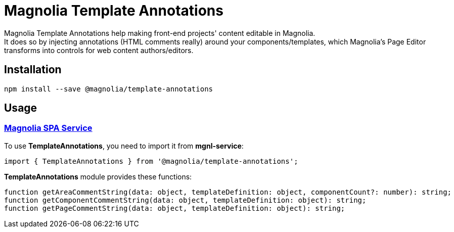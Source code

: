 = Magnolia Template Annotations

Magnolia Template Annotations help making front-end projects' content editable in Magnolia. +
It does so by injecting annotations (HTML comments really) around your components/templates, which Magnolia's Page Editor transforms into controls for web content authors/editors.

== Installation

```
npm install --save @magnolia/template-annotations
```

== Usage

=== link:#TemplateAnnotations[Magnolia SPA Service]

To use *TemplateAnnotations*, you need to import it from *mgnl-service*:

[source,javascript]
----
import { TemplateAnnotations } from '@magnolia/template-annotations';
----

*TemplateAnnotations* module provides these functions:

[source,javascript]
----
function getAreaCommentString(data: object, templateDefinition: object, componentCount?: number): string;
function getComponentCommentString(data: object, templateDefinition: object): string;
function getPageCommentString(data: object, templateDefinition: object): string;
----
